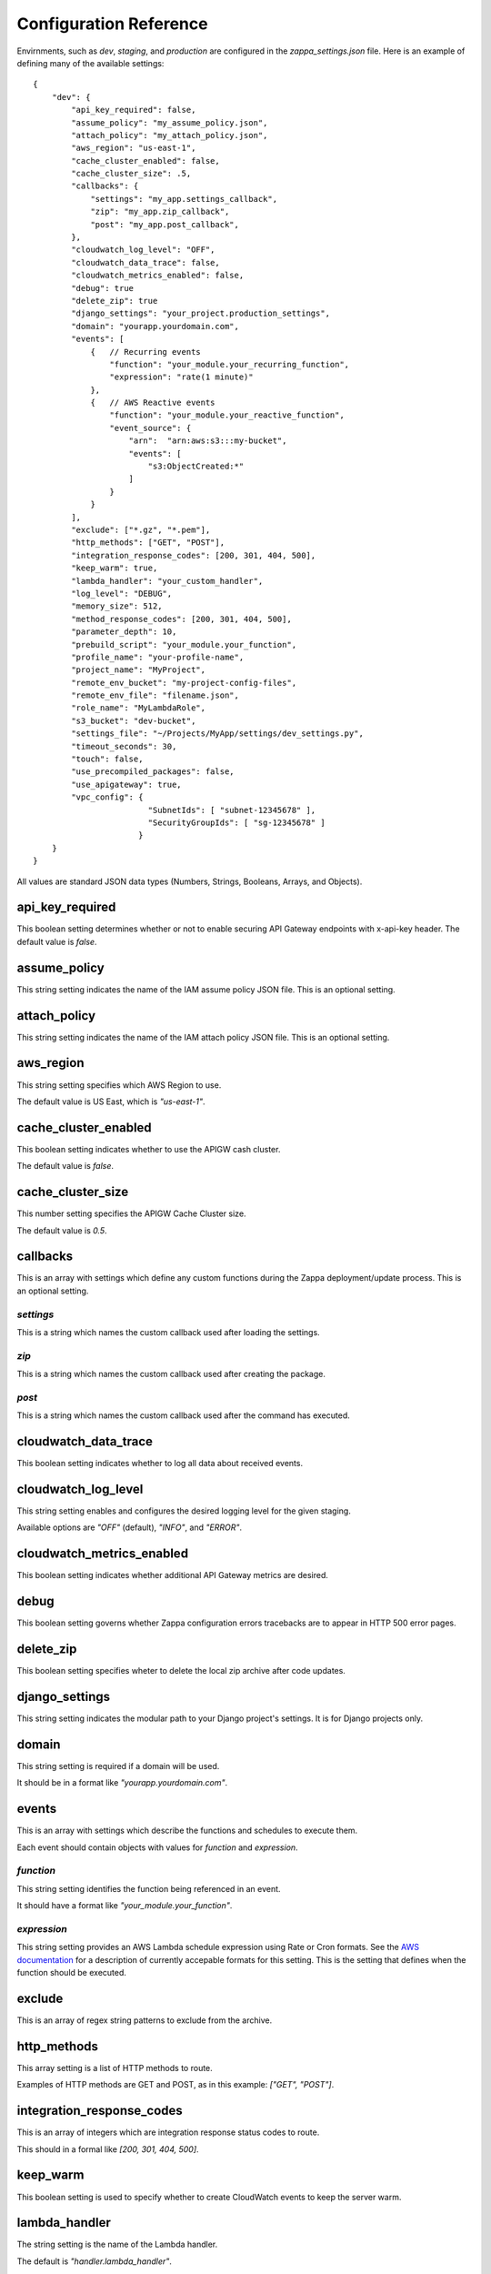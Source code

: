 =======================
Configuration Reference
=======================

Envirnments, such as *dev*, *staging*, and *production* are configured in the *zappa_settings.json* file.  Here is an example of defining many of the available settings:

::

    {
        "dev": {
            "api_key_required": false,
            "assume_policy": "my_assume_policy.json",
            "attach_policy": "my_attach_policy.json",
            "aws_region": "us-east-1",
            "cache_cluster_enabled": false,
            "cache_cluster_size": .5,
            "callbacks": {
                "settings": "my_app.settings_callback",
                "zip": "my_app.zip_callback",
                "post": "my_app.post_callback",
            },
            "cloudwatch_log_level": "OFF",
            "cloudwatch_data_trace": false,
            "cloudwatch_metrics_enabled": false,
            "debug": true
            "delete_zip": true
            "django_settings": "your_project.production_settings",
            "domain": "yourapp.yourdomain.com",
            "events": [
                {   // Recurring events
                    "function": "your_module.your_recurring_function",
                    "expression": "rate(1 minute)"
                },
                {   // AWS Reactive events
                    "function": "your_module.your_reactive_function",
                    "event_source": {
                        "arn":  "arn:aws:s3:::my-bucket",
                        "events": [
                            "s3:ObjectCreated:*"
                        ]
                    }
                }
            ],
            "exclude": ["*.gz", "*.pem"],
            "http_methods": ["GET", "POST"],
            "integration_response_codes": [200, 301, 404, 500],
            "keep_warm": true,
            "lambda_handler": "your_custom_handler",
            "log_level": "DEBUG",
            "memory_size": 512,
            "method_response_codes": [200, 301, 404, 500],
            "parameter_depth": 10,
            "prebuild_script": "your_module.your_function",
            "profile_name": "your-profile-name",
            "project_name": "MyProject",
            "remote_env_bucket": "my-project-config-files",
            "remote_env_file": "filename.json",
            "role_name": "MyLambdaRole",
            "s3_bucket": "dev-bucket",
            "settings_file": "~/Projects/MyApp/settings/dev_settings.py",
            "timeout_seconds": 30,
            "touch": false,
            "use_precompiled_packages": false,
            "use_apigateway": true,
            "vpc_config": {
                            "SubnetIds": [ "subnet-12345678" ],
                            "SecurityGroupIds": [ "sg-12345678" ]
                          }
        }    
    }

All values are standard JSON data types (Numbers, Strings, Booleans, Arrays, and Objects).

api_key_required
================

This boolean setting determines whether or not to enable securing API Gateway endpoints with x-api-key header.  The default value is *false*.

assume_policy
=============

This string setting indicates the name of the IAM assume policy JSON file.  This is an optional setting.

attach_policy
=============

This string setting indicates the name of the IAM attach policy JSON file.  This is an optional setting.

aws_region
==========

This string setting specifies which AWS Region to use.

The default value is US East, which is *"us-east-1"*.

cache_cluster_enabled
=====================

This boolean setting indicates whether to use the APIGW cash cluster.

The default value is *false*.

cache_cluster_size
==================

This number setting specifies the APIGW Cache Cluster size.

The default value is *0.5*.

callbacks
=========

This is an array with settings which define any custom functions during the Zappa deployment/update process.  This is an optional setting.

*settings*
----------

This is a string which names the custom callback used after loading the settings.

*zip*
-----

This is a string which names the custom callback used after creating the package.

*post*
------

This is a string which names the custom callback used after the command has executed.

cloudwatch_data_trace
=====================

This boolean setting indicates whether to log all data about received events.

cloudwatch_log_level
====================

This string setting enables and configures the desired logging level for the given staging.

Available options are *"OFF"* (default), *"INFO"*, and *"ERROR"*. 

cloudwatch_metrics_enabled
==========================

This boolean setting indicates whether additional API Gateway metrics are desired.

debug
=====

This boolean setting governs whether Zappa configuration errors tracebacks are to appear in HTTP 500 error pages.

delete_zip
==========

This boolean setting specifies wheter to delete the local zip archive after code updates.

django_settings
===============

This string setting indicates the modular path to your Django project's settings.  It is for Django projects only.

domain
======

This string setting is required if a domain will be used.

It should be in a format like *"yourapp.yourdomain.com"*.

events
======

This is an array with settings which describe the functions and schedules to execute them.

Each event should contain objects with values for *function* and *expression*.

*function*
----------

This string setting identifies the function being referenced in an event.

It should have a format like *"your_module.your_function"*.

*expression*
------------

This string setting provides an AWS Lambda schedule expression using Rate or Cron formats.  See the `AWS documentation <http://docs.aws.amazon.com/lambda/latest/dg/tutorial-scheduled-events-schedule-expressions.html>`_ for a description of currently accepable formats for this setting.  This is the setting that defines when the function should be executed.

exclude
=======

This is an array of regex string patterns to exclude from the archive.


http_methods
============

This array setting is a list of HTTP methods to route.  

Examples of HTTP methods are GET and POST, as in this example: *["GET", "POST"]*.


integration_response_codes
==========================

This is an array of integers which are integration response status codes to route.

This should in a formal like *[200, 301, 404, 500]*.

keep_warm
=========

This boolean setting is used to specify whether to create CloudWatch events to keep the server warm.

lambda_handler
==============

The string setting is the name of the Lambda handler.

The default is *"handler.lambda_handler"*.

log_level
=========

This string setting is used to set the Zappa log level.

The value of this setting can be either *"CRITICAL"*, *"ERROR"*, *"WARNING"*, *"INFO"* or *"DEBUG"*.  The default is *"DEBUG"*.

memory_size
===========

This number setting specifies the Lambda function memory in MB.

method_response_codes
=====================

This array setting is a list of method response status codes to route.

This should be in a format like *[200, 301, 404, 500]*.

parameter_depth
===============

This integer setting specifies the size of the URL depth to route.

This defaults to *8*.

prebuild_script
===============

This string setting identifies a function to execute before uploading code.

This should be in a format like *"your_module.your_function"*.

profile_name
============

This string setting identifies the profile name of the AWS credentials to use.

The default is *"default"*.

project_name
============

This string setting is the name of the project as it appears on AWS. 

It defaults to *a slugified `pwd`*.

remote_env_bucket
=================

This string setting defines an optional S3 bucket where the remote_env_file can be located.

remote_env_file
===============

This string setting names the file in the remote_env_bucket which contains a flat json object which is used to set custom environment variables.

role_name
=========

This string setting is name of the Lambda execution role.

s3_bucket
=========

This string setting is the name of the Zappa zip bucket.

settings_file
=============

This string setting is the full path for the server side settings file.

timeout_seconds
===============

This number setting specifies the maximum lifespan for the Lambda function in seconds.

The default is *30*.

touch
=====

This boolean setting determines whether to GET the production URL upon initial deployment.

Default is *true*.

use_precompiled_packages
========================

This boolean setting is used to indicate whether, if possible, to use the C-extension packages which have been pre-compiled for AWS Lambda.

use_apigateway
==============

This boolean setting indicates whether the API Gateway resource should be created.

The default is *true*.

vpc_config
==========

This setting provides some optional VPC configuration for Lambda function.  This value for this setting is an object with sub-settings.

*SubnetsIds*
------------

This is an array setting that is used to select subnets, which is a list of strings.

Note that not all availability zones support Lambda.


*SecurityGroupIds*
------------------

This is an array setting that is used to select security groups, which is a list of strings.
